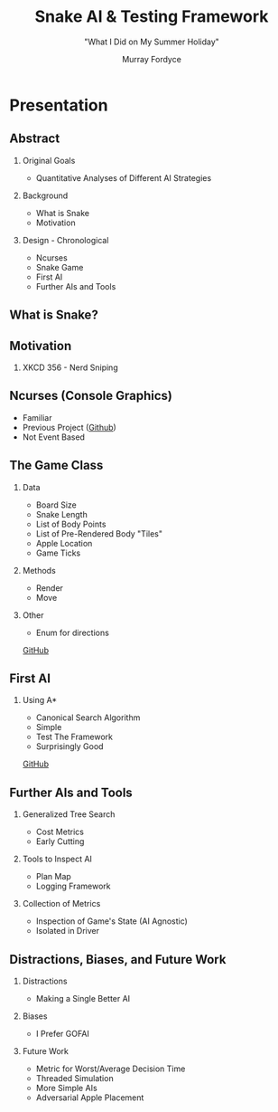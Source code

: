 # -*- Mode: org; indent-tabs-mode: 'nil; eval: (centered-cursor-mode); eval: (auto-fill-mode); eval: (flyspell-mode); eval: (add-hook 'after-save-hook (lambda () (org-beamer-export-to-pdf)) 't 't) eval: (setq org-confirm-babel-evaluate (lambda (lang body) (not (string= lang "dot")))) -*-
#+STARTUP: showstars indent inlineimages beamer
#+PROPERTY: header-args:python :session :tangle code.py

#+TITLE: Snake AI & Testing Framework
#+SUBTITLE: "What I Did on My Summer Holiday"
#+AUTHOR: Murray Fordyce
#+OPTIONS: H:2 num:t toc:nil
#+latex_class: beamer
#+LaTeX_CLASS_OPTIONS: [presentation,bigger]
# (setq org-beamer-frame-level 2)
#+BEAMER_FRAME_LEVEL: 2
#+LaTeX_HEADER: \usepackage{indentfirst}
#+LaTeX_HEADER: \usepackage{breakcites}
#+LaTeX_HEADER: \usepackage{paralist}
#+LaTeX_HEADER: \usepackage{units}
#+LaTeX_HEADER: \usepackage{listings}
#+LaTeX_HEADER: \let\itemize\compactitem
#+LaTeX_HEADER: \let\description\compactdesc
#+LaTeX_HEADER: \let\enumerate\compactenum

#+LaTeX_HEADER: \usepackage{tikz}
#+LaTeX_HEADER: \usetikzlibrary{arrows.meta}
#+LaTeX_HEADER: \usetikzlibrary{positioning}
#+LaTeX_HEADER: \usepackage{xmpmulti}

#+LaTeX_HEADER: \newcommand{\divides}{\mid}
#+LaTeX_HEADER: \newcommand{\notdivides}{\nmid}
#+LaTeX_HEADER: \setbeamertemplate{footline}[frame number]

* Presentation
** Abstract
*** Original Goals
- Quantitative Analyses of Different AI Strategies 
*** Background
- What is Snake
- Motivation
*** Design - Chronological
- Ncurses
- Snake Game
- First AI
- Further AIs and Tools
** What is Snake?
[[./snek-40.png]]
*** Words :noexport:
I presume everyone here knows what snake is; but, if you don't.  It's
a lightrider-esq where you're a snake and have to eat apples while
avoiding your tail.  This is made harder by your tail getting longer
as you eat more apples.
** Motivation
*** XKCD 356 - Nerd Sniping
[[./nerd_sniping.png]]
** Ncurses (Console Graphics)
- Familiar
- Previous Project (\color{blue}[[https://github.com/unDeadHerbs/Console-IO][Github]]\color{black})
- Not Event Based
** The Game Class
*** Data
- Board Size
- Snake Length
- List of Body Points
- List of Pre-Rendered Body "Tiles"
- Apple Location
- Game Ticks
*** Methods
- Render
- Move
*** Other
- Enum for directions


#+LaTeX: \begin{flushright}
\color{blue}[[https://github.com/unDeadHerbs/Snek_player/blob/master/snek_game.hpp][GitHub]]
#+LaTeX: \end{flushright}
** First AI
#+aLaTeX: \vfill
*** Using A*
- Canonical Search Algorithm
- Simple
- Test The Framework
- Surprisingly Good


#+LaTeX: \vfill
#+LaTeX: \vfill
#+LaTeX: \begin{flushright}
\color{blue}[[https://github.com/unDeadHerbs/Snek_player/blob/79c6553/snek_main.cpp#L62][GitHub]]
#+LaTeX: \end{flushright}
** Testing and Debugging Framework :noexport:
- Move and Apple Counter in Corner
- Able to swap in and out the AI at the top level
** Further AIs and Tools
*** Generalized Tree Search
- Cost Metrics
- Early Cutting
*** Tools to Inspect AI
- Plan Map
- Logging Framework
*** Collection of Metrics
- Inspection of Game's State (AI Agnostic)
- Isolated in Driver
** Distractions, Biases, and Future Work
*** Distractions
- Making a Single Better AI
*** Biases
- I Prefer GOFAI
*** Future Work
- Metric for Worst/Average Decision Time
- Threaded Simulation
- More Simple AIs
- Adversarial Apple Placement

